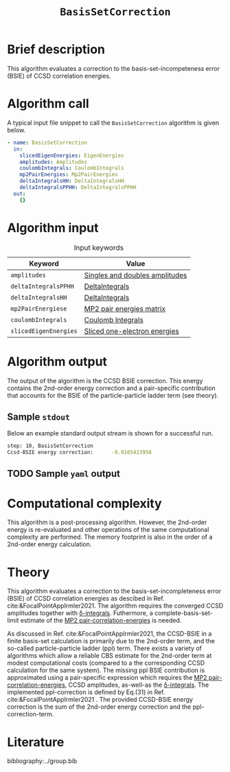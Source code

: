 :PROPERTIES:
:ID: BasisSetCorrection
:END:
#+title: =BasisSetCorrection=
#+OPTIONS: toc:nil

* Brief description
This algorithm evaluates a correction to the basis-set-incompeteness error (BSIE) of CCSD correlation energies.
* Algorithm call

A typical input file snippet to call the =BasisSetCorrection= algorithm is given below.

#+begin_src yaml
- name: BasisSetCorrection
  in:
    slicedEigenEnergies: EigenEnergies
    amplitudes: Amplitudes
    coulombIntegrals: CoulombIntegrals
    mp2PairEnergies: Mp2PairEnergies
    deltaIntegralsHH: DeltaIntegralsHH
    deltaIntegralsPPHH: DeltaIntegralsPPHH
  out:
    {}
#+end_src


* Algorithm input

#+caption: Input keywords
#+name: focalpoint-input-table
| Keyword               | Value                          |
|-----------------------+--------------------------------|
| =amplitudes=          | [[id:Amplitudes][Singles and doubles amplitudes]] |
| =deltaIntegralsPPHH=  | [[id:DeltaIntegrals][DeltaIntegrals]]   |
| =deltaIntegralsHH=    | [[id:DeltaIntegrals][DeltaIntegrals]]   |
| =mp2PairEnergiese=    | [[id:Mp2PairEnergies][MP2 pair energies matrix]]       |
| =coulombIntegrals=    | [[id:CoulombIntegrals][Coulomb Integrals]]              |
| =slicedEigenEnergies= | [[id:SlicedEigenEnergies][Sliced one-electron energies]]   |


* Algorithm output

The output of the algorithm is the CCSD BSIE correction. This energy contains
the 2nd-order energy correction and a pair-specific contribution that accounts for the BSIE of the particle-particle ladder term (see theory).

** Sample =stdout=
Below an example standard output stream is shown for a successful run.
#+begin_src sh
step: 10, BasisSetCorrection
Ccsd-BSIE energy correction:      -0.0165423958
#+end_src

** TODO Sample =yaml= output


* Computational complexity

This algorithm is a post-processing algorithm. However, the 2nd-order
energy is re-evaluated and other operations of the same computational
complexity are performed. The memory footprint is also in the order of a 2nd-order
energy calculation.


* Theory

This algorithm evaluates a correction to the basis-set-incompleteness error (BSIE)
of CCSD correlation energies as descibed in Ref. cite:&FocalPointAppIrmler2021. The algorithm
requires the converged CCSD amplitudes together with [[id:DeltaIntegrals][\delta-integrals]]. Futhermore,
a complete-basis-set-limit estimate of the [[id:Mp2PairEnergies][MP2 pair-correlation-energies]] is needed.

As discussed in  Ref. cite:&FocalPointAppIrmler2021, the CCSD-BSIE in a finite basis-set
calculation is primarily due to the 2nd-order term, and the so-called
particle-particle ladder (ppl) term. 
There exists a variety of algorithms which allow
a reliable CBS estimate for the 2nd-order term at modest computational costs
(compared to a the corresponding CCSD calculation for the same system). The
missing ppl BSIE contribution is approximated using a pair-specific expression
which requires the [[id:Mp2PairEnergies][MP2 pair-correlation-energies]],
CCSD amplitudes, as-well-as the [[id:DeltaIntegrals][\delta-integrals]].
The implemented ppl-correction is defined by Eq.(31) in Ref. cite:&FocalPointAppIrmler2021 .
The provided CCSD-BSIE energy correction is the sum of the 2nd-order energy
correction and the ppl-correction-term.


* Literature
bibliography:../group.bib


